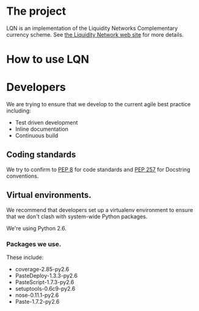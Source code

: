 # This is the emacs org-mode original for the README.html file.
* The project
LQN is an implementation of the Liquidity Networks Complementary
currency scheme.  See [[http://theliquiditynetwork.org][the Liquidity Network web site]] for more details.
* How to use LQN
* Developers
We are trying to ensure that we develop to the current agile best
practice including:
- Test driven development
- Inline documentation
- Continuous build
** Coding standards
We try to confirm to [[http://www.python.org/dev/peps/pep-0008/][PEP 8]] for code standards and [[http://www.python.org/dev/peps/pep-0257/][PEP 257]] for
Docstring conventions.
** Virtual environments.
We recommend that developers set up a virtualenv environment to ensure
that we don't clash with system-wide Python packages.

We're using Python 2.6.

*** Packages we use.
These include:
- coverage-2.85-py2.6
- PasteDeploy-1.3.3-py2.6
- PasteScript-1.7.3-py2.6
- setuptools-0.6c9-py2.6
- nose-0.11.1-py2.6
- Paste-1.7.2-py2.6

